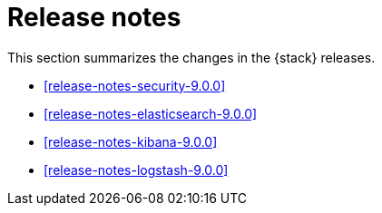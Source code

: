 [[elastic-stack-release-notes]]
= Release notes

This section summarizes the changes in the {stack} releases.

* <<release-notes-security-9.0.0>>
* <<release-notes-elasticsearch-9.0.0>>
* <<release-notes-kibana-9.0.0>>
* <<release-notes-logstash-9.0.0>>

